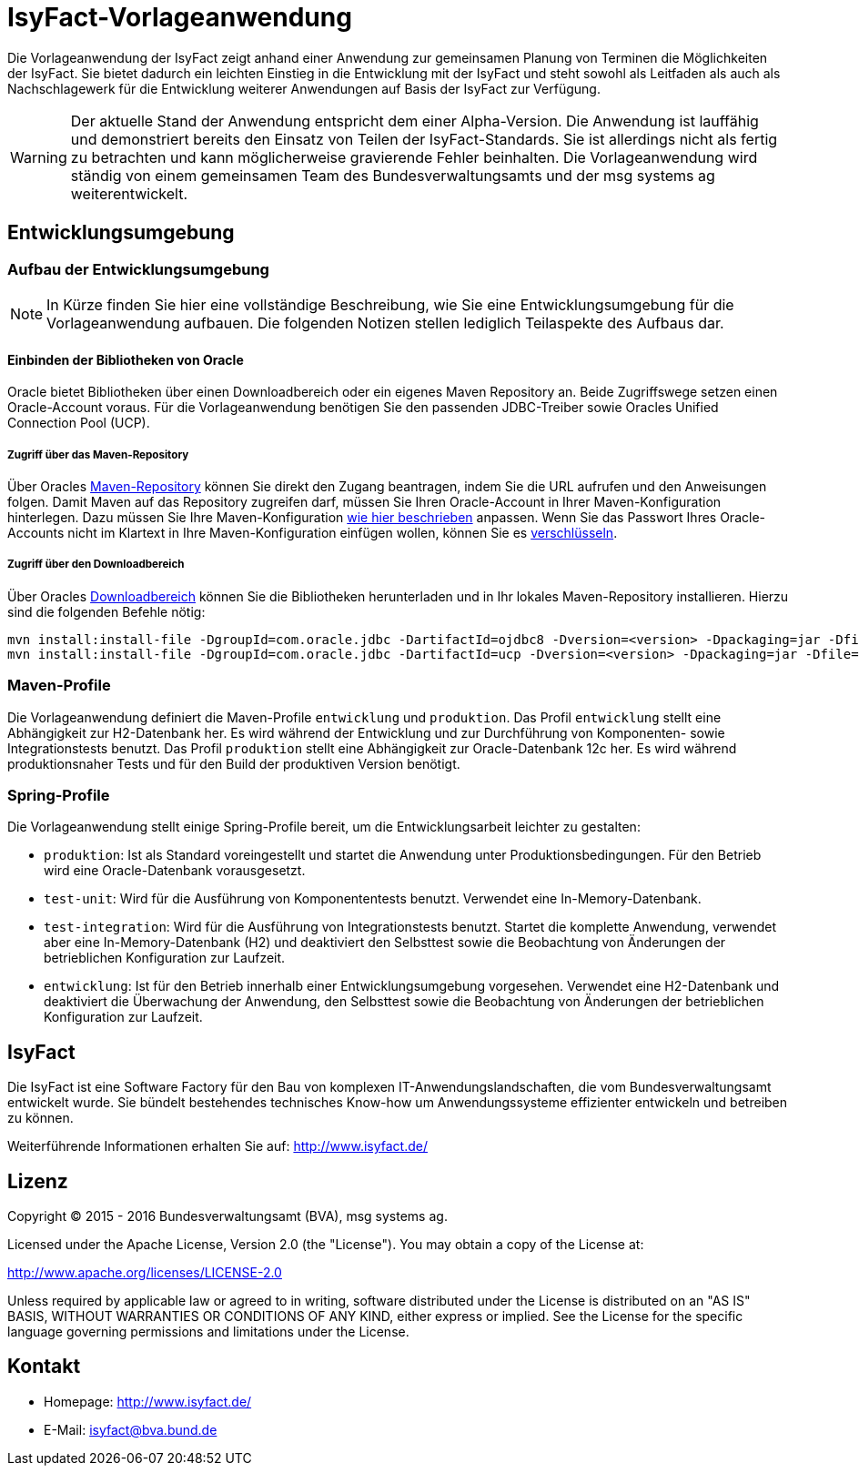 = IsyFact-Vorlageanwendung
ifdef::env-github[]
:tip-caption: :bulb:
:note-caption: :information_source:
:important-caption: :heavy_exclamation_mark:
:caution-caption: :fire:
:warning-caption: :warning:
endif::[]

Die Vorlageanwendung der IsyFact zeigt anhand einer Anwendung zur gemeinsamen Planung von Terminen die Möglichkeiten der IsyFact. Sie bietet dadurch ein leichten Einstieg in die Entwicklung mit der IsyFact und steht sowohl als Leitfaden als auch als Nachschlagewerk für die Entwicklung weiterer Anwendungen auf Basis der IsyFact zur Verfügung.

WARNING: Der aktuelle Stand der Anwendung entspricht dem einer Alpha-Version. Die Anwendung ist lauffähig und demonstriert bereits den Einsatz von Teilen der IsyFact-Standards. Sie ist allerdings nicht als fertig zu betrachten und kann möglicherweise gravierende Fehler beinhalten. Die Vorlageanwendung wird ständig von einem gemeinsamen Team des Bundesverwaltungsamts und der msg systems ag weiterentwickelt.

== Entwicklungsumgebung

=== Aufbau der Entwicklungsumgebung

NOTE: In Kürze finden Sie hier eine vollständige Beschreibung, wie Sie eine Entwicklungsumgebung für die Vorlageanwendung aufbauen. Die folgenden Notizen stellen lediglich Teilaspekte des Aufbaus dar.

==== Einbinden der Bibliotheken von Oracle

Oracle bietet Bibliotheken über einen Downloadbereich oder ein eigenes Maven Repository an. Beide Zugriffswege setzen einen Oracle-Account voraus. Für die Vorlageanwendung benötigen Sie den passenden JDBC-Treiber sowie Oracles Unified Connection Pool (UCP).

===== Zugriff über das Maven-Repository

Über Oracles https://maven.oracle.com[Maven-Repository] können Sie direkt den Zugang beantragen, indem Sie die URL aufrufen und den Anweisungen folgen. Damit Maven auf das Repository zugreifen darf, müssen Sie Ihren Oracle-Account in Ihrer Maven-Konfiguration hinterlegen. Dazu müssen Sie Ihre Maven-Konfiguration http://docs.oracle.com/middleware/1213/core/MAVEN/config_maven_repo.htm#MAVEN9013[wie hier beschrieben] anpassen. Wenn Sie das Passwort Ihres Oracle-Accounts nicht im Klartext in Ihre Maven-Konfiguration einfügen wollen, können Sie es http://maven.apache.org/guides/mini/guide-encryption.html[verschlüsseln].

===== Zugriff über den Downloadbereich

Über Oracles https://www.oracle.com/database/technologies/jdbc-ucp-122-downloads.html[Downloadbereich] können Sie die Bibliotheken herunterladen und in Ihr lokales Maven-Repository installieren. Hierzu sind die folgenden Befehle nötig:

 mvn install:install-file -DgroupId=com.oracle.jdbc -DartifactId=ojdbc8 -Dversion=<version> -Dpackaging=jar -Dfile=<Datei> -DgeneratePom=true
 mvn install:install-file -DgroupId=com.oracle.jdbc -DartifactId=ucp -Dversion=<version> -Dpackaging=jar -Dfile=<Datei> -DgeneratePom=true

=== Maven-Profile

Die Vorlageanwendung definiert die Maven-Profile `entwicklung` und `produktion`. Das Profil `entwicklung` stellt eine Abhängigkeit zur H2-Datenbank her. Es wird während der Entwicklung und zur Durchführung von Komponenten- sowie Integrationstests benutzt. Das Profil `produktion` stellt eine Abhängigkeit zur Oracle-Datenbank 12c her. Es wird während produktionsnaher Tests und für den Build der produktiven Version benötigt.

=== Spring-Profile

Die Vorlageanwendung stellt einige Spring-Profile bereit, um die Entwicklungsarbeit leichter zu gestalten:

* `produktion`: Ist als Standard voreingestellt und startet die Anwendung unter Produktionsbedingungen. Für den Betrieb wird eine Oracle-Datenbank vorausgesetzt.
* `test-unit`: Wird für die Ausführung von Komponententests benutzt. Verwendet eine In-Memory-Datenbank.
* `test-integration`: Wird für die Ausführung von Integrationstests benutzt. Startet die komplette Anwendung, verwendet aber eine In-Memory-Datenbank (H2) und deaktiviert den Selbsttest sowie die Beobachtung von Änderungen der betrieblichen Konfiguration zur Laufzeit.
* `entwicklung`: Ist für den Betrieb innerhalb einer Entwicklungsumgebung vorgesehen. Verwendet eine H2-Datenbank und deaktiviert die Überwachung der Anwendung, den Selbsttest sowie die Beobachtung von Änderungen der betrieblichen Konfiguration zur Laufzeit.

== IsyFact

Die IsyFact ist eine Software Factory für den Bau von komplexen IT-Anwendungslandschaften, die vom Bundesverwaltungsamt entwickelt wurde. Sie bündelt bestehendes technisches Know-how um Anwendungssysteme effizienter entwickeln und betreiben zu können.

Weiterführende Informationen erhalten Sie auf: http://www.isyfact.de/

== Lizenz

Copyright &copy; 2015 - 2016 Bundesverwaltungsamt (BVA), msg systems ag.

Licensed under the Apache License, Version 2.0 (the "License"). You may obtain a copy of the License at:

http://www.apache.org/licenses/LICENSE-2.0

Unless required by applicable law or agreed to in writing, software distributed under the License is distributed on an "AS IS" BASIS, WITHOUT WARRANTIES OR CONDITIONS OF ANY KIND, either express or implied. See the License for the specific language governing permissions and limitations under the License.

== Kontakt

* Homepage:  http://www.isyfact.de/
* E-Mail: isyfact@bva.bund.de
